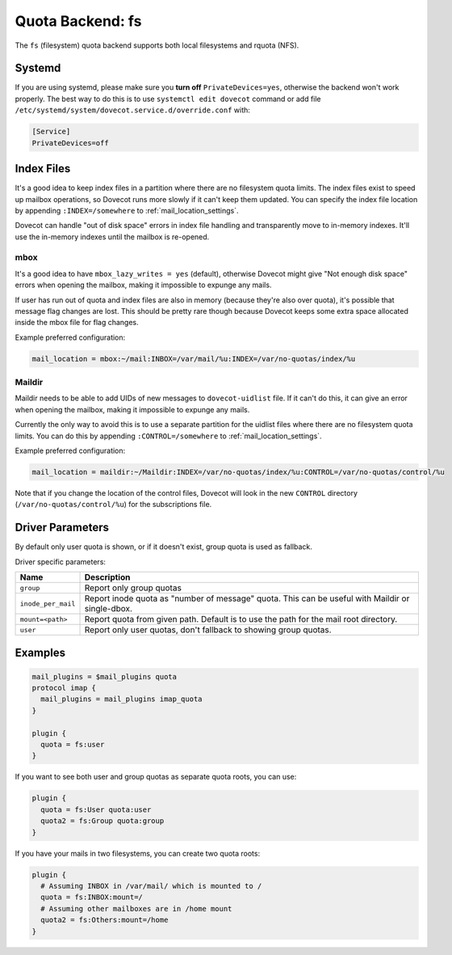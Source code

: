 .. _quota_backend_fs:

=================
Quota Backend: fs
=================

The ``fs`` (filesystem) quota backend supports both local filesystems and
rquota (NFS).

Systemd
^^^^^^^

If you are using systemd, please make sure you **turn off**
``PrivateDevices=yes``, otherwise the backend won't work properly. The best
way to do this is to use ``systemctl edit dovecot`` command or add file
``/etc/systemd/system/dovecot.service.d/override.conf`` with:

.. code-block:: none

  [Service]
  PrivateDevices=off

Index Files
^^^^^^^^^^^

It's a good idea to keep index files in a partition where there are no
filesystem quota limits. The index files exist to speed up mailbox
operations, so Dovecot runs more slowly if it can't keep them updated. You can
specify the index file location by appending ``:INDEX=/somewhere`` to
:ref:`mail_location_settings`.

Dovecot can handle "out of disk space" errors in index file handling and
transparently move to in-memory indexes. It'll use the in-memory indexes until
the mailbox is re-opened.

mbox
----

It's a good idea to have ``mbox_lazy_writes = yes`` (default), otherwise
Dovecot might give "Not enough disk space" errors when opening the mailbox,
making it impossible to expunge any mails.

If user has run out of quota and index files are also in memory (because
they're also over quota), it's possible that message flag changes are lost.
This should be pretty rare though because Dovecot keeps some extra space
allocated inside the mbox file for flag changes.

Example preferred configuration:

.. code-block:: none

  mail_location = mbox:~/mail:INBOX=/var/mail/%u:INDEX=/var/no-quotas/index/%u

Maildir
-------

Maildir needs to be able to add UIDs of new messages to ``dovecot-uidlist``
file. If it can't do this, it can give an error when opening the mailbox,
making it impossible to expunge any mails.

Currently the only way to avoid this is to use a separate partition for the
uidlist files where there are no filesystem quota limits. You can do this by
appending ``:CONTROL=/somewhere`` to :ref:`mail_location_settings`.

Example preferred configuration:

.. code-block:: none

  mail_location = maildir:~/Maildir:INDEX=/var/no-quotas/index/%u:CONTROL=/var/no-quotas/control/%u

Note that if you change the location of the control files, Dovecot will look
in the new ``CONTROL`` directory (``/var/no-quotas/control/%u``) for the
subscriptions file.

Driver Parameters
^^^^^^^^^^^^^^^^^

By default only user quota is shown, or if it doesn't exist, group quota is
used as fallback.

Driver specific parameters:

================== =============================================================
Name               Description
================== =============================================================
``group``          Report only group quotas
``inode_per_mail`` Report inode quota as "number of message" quota. This can
                   be useful with Maildir or single-dbox.
``mount=<path>``   Report quota from given path. Default is to use the path
                   for the mail root directory.
``user``           Report only user quotas, don't fallback to showing group
                   quotas.
================== =============================================================

Examples
^^^^^^^^

.. code-block:: none

  mail_plugins = $mail_plugins quota
  protocol imap {
    mail_plugins = mail_plugins imap_quota
  }

  plugin {
    quota = fs:user
  }

If you want to see both user and group quotas as separate quota roots, you can
use:

.. code-block:: none

  plugin {
    quota = fs:User quota:user
    quota2 = fs:Group quota:group
  }

If you have your mails in two filesystems, you can create two quota roots:

.. code-block:: none

  plugin {
    # Assuming INBOX in /var/mail/ which is mounted to /
    quota = fs:INBOX:mount=/
    # Assuming other mailboxes are in /home mount
    quota2 = fs:Others:mount=/home
  }
